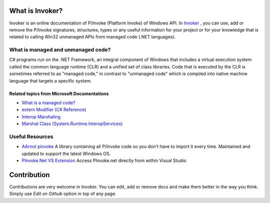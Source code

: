 What is Invoker?
=================

Invoker is an online documentation of P/Invoke (Platform Invoke) of Windows API. In Invoker_ ,
you can use, add or remove the P/Invoke signatures, structures, types or any useful information 
for your project or for your knowledge that is related to calling Win32 unmanaged APIs from managed 
code (.NET languages).

What is managed and unmanaged code?
-------------------------------------

C# programs run on the .NET Framework, an integral component of Windows that includes a virtual 
execution system called the common language runtime (CLR) and a unified set of class libraries.
Code that is executed by the CLR is sometimes referred to as "managed code," in contrast to "unmanaged code"
which is compiled into native machine language that targets a specific system.

Related topics from Microsoft Documentations
^^^^^^^^^^^^^^^^^^^^^^^^^^^^^^^^^^^^^^^^^^^^^^
* `What is a managed code?`_
* `extern Modifier (C# Reference)`_
* `Interop Marshaling`_
* `Marshal Class (System.Runtime.InteropServices)`_

Useful Resources
-----------------

* `AArnot pinvoke`_ A library containing all P/Invoke code so you don't have to import it every time. Maintained and updated to support the latest Windows OS. 
* `PInvoke.Net VS Extension`_  Access PInvoke.net directly from within Visual Studio


Contribution
=============

Contributions are very welcome in Invoker. You can edit, add or remove docs and make them
better in the way you think. Simply use *Edit on Github* option in top of any page.


.. _Invoker: https://platform-invoker.readthedocs.io/en/latest/Invoker/WhatIsInvoker.html
.. _AArnot pinvoke: https://github.com/AArnott/pinvoke
.. _PInvoke.Net VS Extension: https://marketplace.visualstudio.com/items?itemName=vs-publisher-306627.PInvokenetVisualStudioExtension
.. _What is a managed code?: https://docs.microsoft.com/en-us/dotnet/standard/managed-code
.. _extern Modifier (C# Reference): https://docs.microsoft.com/en-us/dotnet/csharp/language-reference/keywords/extern
.. _Interop Marshaling: https://docs.microsoft.com/en-us/dotnet/framework/interop/interop-marshaling
.. _Marshal Class (System.Runtime.InteropServices): https://docs.microsoft.com/en-us/dotnet/api/system.runtime.interopservices.marshal?view=netframework-4.7.1